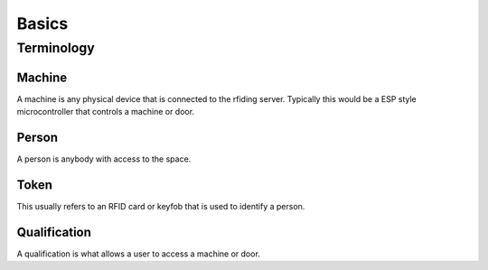 Basics
==============

Terminology
-----------

Machine
^^^^^^^
A machine is any physical device that is connected to the rfiding server. Typically this would be a ESP style microcontroller that controls a machine or door.

Person
^^^^^^
A person is anybody with access to the space.

Token
^^^^^
This usually refers to an RFID card or keyfob that is used to identify a person.

Qualification
^^^^^^^^^^^^^
A qualification is what allows a user to access a machine or door.